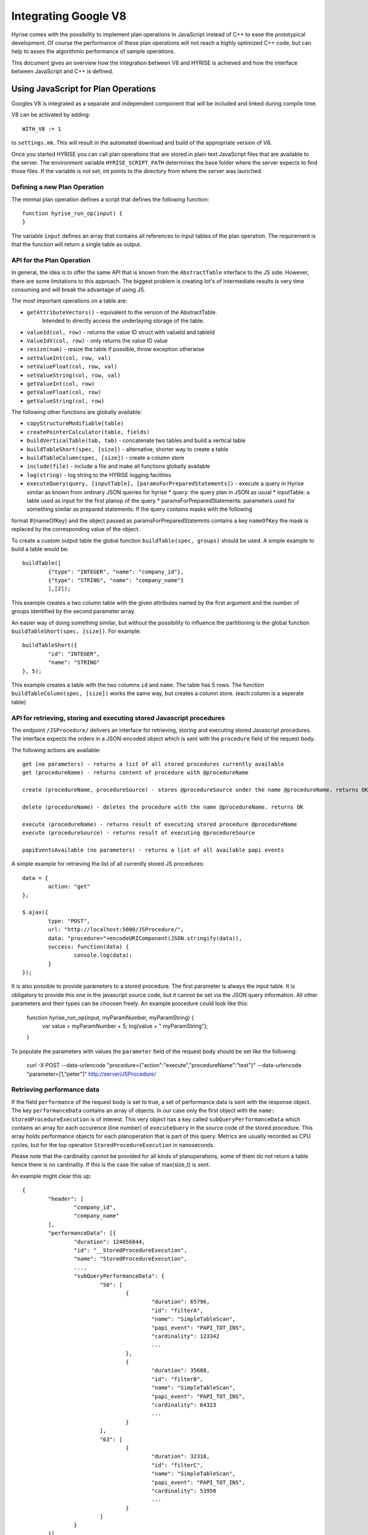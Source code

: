 .. _v8ops:

#####################
Integrating Google V8
#####################

Hyrise comes with the possibility to implement plan operations in JavaScript
instead of C++ to ease the prototypical development. Of course the performance
of these plan operations will not reach a highly optimized C++ code, but can
help to asses the algorithmic performance of sample operations.

This document gives an overview how the integration between V8 and HYRISE is
achieved and how the interface between JavaScript and C++ is defined.


Using JavaScript for Plan Operations
====================================

Googles V8 is integrated as a separate and independent component that will be
included and linked during compile time.

V8 can be activated by adding::

    WITH_V8 := 1

to ``settings.mk``. This will result in the automated download and build of the
appropriate version of V8.

Once you started HYRISE you can call plan operations that are stored in plain
text JavaScript files that are available to the server. The environment
variable ``HYRISE_SCRIPT_PATH`` determines the base folder where the server
expects to find those files. If the variable is not set, int points to the
directory from where the server was launched.


Defining a new Plan Operation
-----------------------------

The minmal plan operation defines a script that defines the following function::

	function hyrise_run_op(input) {
	}

The variable ``input`` defines an array that contains all references to input
tables of the plan operation. The requirement is that the function will return
a single table as output.


API for the Plan Operation
--------------------------

In general, the idea is to offer the same API that is known from the
``AbstractTable`` interface to the JS side. However, there are some
limitations to this approach. The biggest problem is creating lot's of
intermediate results is very time consuming and will break the advantage of
using JS.

The most important operations on a table are:

* ``getAttributeVectors()`` - equivalent to the version of the AbstractTable.
   Intended to directly access the underlaying storage of the table.
* ``valueId(col, row)`` - returns the value ID struct with valueId and tableId
* ``ValueIdV(col, row)`` - only returns the value ID value
* ``resize(num)`` - resize the table if possible, throw exception otherwise
* ``setValueInt(col, row, val)``
* ``setValueFloat(col, row, val)``
* ``setValueString(col, row, val)``
* ``getValueInt(col, row)``
* ``getValueFloat(col, row)``
* ``getValueString(col, row)``

The following other functions are globally available:

* ``copyStructureModifiable(table)``
* ``createPointerCalculator(table, fields)``
* ``buildVerticalTable(tab, tab)`` - concatenate two tables and build a vertical table
* ``buildTableShort(spec, [size])`` - alternative, shorter way to create a table
* ``buildTableColumn(spec, [size])`` - create a column store
* ``include(file)`` - include a file and make all functions globally available
* ``log(string)`` - log string to the HYRISE logging facilities
* ``executeQuery(query, [inputTable], [paramsForPreparedStatements])`` - execute a query in Hyrise similar as known from ordinary JSON queries for hyrise
  * query: the query plan in JSON as usual
  * inputTable: a table used as input for the first planop of the query
  * paramsForPreparedStatements: parameters used for something similar as prepared statements. If the query contains masks with the following
format #{nameOfKey} and the object passed as paramsForPreparedStatemnts contains a key ``nameOfKey`` the mask is replaced by the corresponding
value of the object.

To create a custom output table the global function ``buildTable(spec,
groups)`` should be used. A simple example to build a table would be::

	buildTable([
		{"type": "INTEGER", "name": "company_id"},
		{"type": "STRING", "name": "company_name"}
		],[2]);

This example creates a two column table with the given attributes named by the
first argument and the number of groups identified by the second parameter
array.

An easier way of doing something similar, but without the possibility to influence
the partitioning is the global function ``buildTableShort(spec, [size])``. For example::

	buildTableShort({
		"id": "INTEGER",
		"name": "STRING"
	}, 5);

This example creates a table with the two columns ``id`` and ``name``. The
table has 5 rows. The function ``buildTableColumn(spec, [size])`` works the
same way, but creates a column store. (each column is a seperate table)

API for retrieving, storing and executing stored Javascript procedures
----------------------------------------------------------------------

The endpoint ``/JSProcedure/`` delivers an interface for retrieving, storing
and executing stored Javascript procedures. The interface expects the orders in
a JSON-encoded object which is sent with the ``procedure`` field of the request body.

The following actions are available::

	get (no parameters) - returns a list of all stored procedures currently available
	get (procedureName) - returns content of procedure with @procedureName

	create (procedureName, procedureSource) - stores @procedureSource under the name @procedureName. returns OK

	delete (procedureName) - deletes the procedure with the name @procedureName. returns OK

	execute (procedureName) - returns result of executing stored procedure @procedureName
	execute (procedureSource) - returns result of executing @procedureSource

	papiEventsAvailable (no parameters) - returns a list of all available papi events

A simple example for retrieving the list of all currently stored JS procedures::

	data = {
		action: "get"
	};

	$.ajax({
		type: "POST",
		url: "http://localhost:5000/JSProcedure/",
		data: "procedure="+encodeURIComponent(JSON.stringify(data)),
		success: function(data) {
			console.log(data);
		}
	});

It is also possible to provide parameters to a stored procedure. The first parameter is always
the input table. It is obligatory to provide this one in the javascript source code, but it cannot
be set via the JSON query information. All other parameters and their types can be choosen freely.
An example procedure could look like this:

	function hyrise_run_op(input, myParamNumber, myParamString) {
		var value = myParamNumber + 5;
		log(value + " myParamString");
	}

To populate the parameters with values the ``parameter`` field of the request body should be set
like the following:

	curl -X POST --data-urlencode "procedure={\"action\":\"execute\",\"procedureName\":\"test\"}" --data-urlencode "parameter=[1,\"peter\"]" http://server/JSProcedure/


Retrieving performance data
---------------------------

If the field ``performance`` of the request body is set to true, a set of performance data is
sent with the response object. The key ``performanceData`` contains an array of objects. In our
case only the first object with the ``name: StoredProcedureExecution`` is of interest. This very
object has a key called ``subQueryPerformanceData`` which contains an array for each occurence
(line number) of ``executeQuery`` in the source code of the stored procedure. This array holds
performance objects for each planoperation that is part of this query. Metrics are usually recorded
as CPU cycles, but for the top operation ``StoredProcedureExecution`` in nanoseconds.

Please note that the cardinality cannot be provided for all kinds of planoperations, some of them
do not return a table hence there is no cardinality. If this is the case the value of max(size_t)
is sent.

An example might clear this up::

	{
		"header": [
			"company_id",
			"company_name"
		],
		"performanceData": [{
			"duration": 124056844,
			"id": "__StoredProcedureExecution",
			"name": "StoredProcedureExecution",
			...,
			"subQueryPerformanceData": {
				"50": [
					{
						"duration": 65796,
						"id": "filterA",
						"name": "SimpleTableScan",
						"papi_event": "PAPI_TOT_INS",
						"cardinality": 123342
						...
		  			},
		  			{
						"duration": 35680,
						"id": "filterB",
						"name": "SimpleTableScan",
						"papi_event": "PAPI_TOT_INS",
						"cardinality": 64323
						...
		 			}
				],
				"63": [
					{
						"duration": 32318,
						"id": "filterC",
						"name": "SimpleTableScan",
						"papi_event": "PAPI_TOT_INS",
						"cardinality": 53950
						...
					}
				]
			}
		}]
	}
